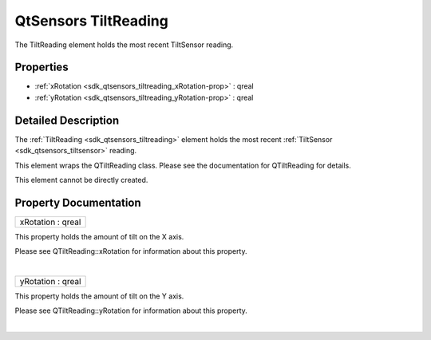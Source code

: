 .. _sdk_qtsensors_tiltreading:
QtSensors TiltReading
=====================

The TiltReading element holds the most recent TiltSensor reading.

+--------------------------------------+--------------------------------------+
| Import Statement:                    | import QtSensors 5.0                 |
+--------------------------------------+--------------------------------------+
| Since:                               | QtSensors 5.0                        |
+--------------------------------------+--------------------------------------+
| Inherits:                            | :ref:`SensorReading <sdk_qtsensors_sensor |
|                                      | reading>`_                           |
+--------------------------------------+--------------------------------------+

Properties
----------

-  :ref:`xRotation <sdk_qtsensors_tiltreading_xRotation-prop>` :
   qreal
-  :ref:`yRotation <sdk_qtsensors_tiltreading_yRotation-prop>` :
   qreal

Detailed Description
--------------------

The :ref:`TiltReading <sdk_qtsensors_tiltreading>` element holds the most
recent :ref:`TiltSensor <sdk_qtsensors_tiltsensor>` reading.

This element wraps the QTiltReading class. Please see the documentation
for QTiltReading for details.

This element cannot be directly created.

Property Documentation
----------------------

.. _sdk_qtsensors_tiltreading_xRotation-prop:

+--------------------------------------------------------------------------+
|        \ xRotation : qreal                                               |
+--------------------------------------------------------------------------+

This property holds the amount of tilt on the X axis.

Please see QTiltReading::xRotation for information about this property.

| 

.. _sdk_qtsensors_tiltreading_yRotation-prop:

+--------------------------------------------------------------------------+
|        \ yRotation : qreal                                               |
+--------------------------------------------------------------------------+

This property holds the amount of tilt on the Y axis.

Please see QTiltReading::yRotation for information about this property.

| 
